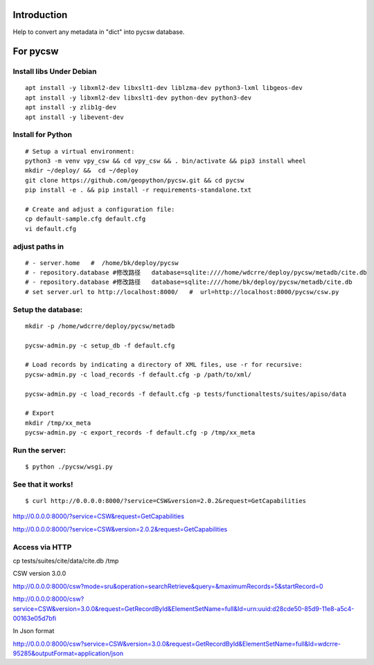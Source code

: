 Introduction
======================================

Help to convert any metadata in "dict" into pycsw database.


For pycsw
=================================

Install libs Under Debian
--------------------------------------------------

::

    apt install -y libxml2-dev libxslt1-dev liblzma-dev python3-lxml libgeos-dev
    apt install -y libxml2-dev libxslt1-dev python-dev python3-dev
    apt install -y zlib1g-dev
    apt install -y libevent-dev

Install for Python
----------------------------------------

.. pycsw in 4 minutes.

::
    
    # Setup a virtual environment:
    python3 -m venv vpy_csw && cd vpy_csw && . bin/activate && pip3 install wheel
    mkdir ~/deploy/ &&  cd ~/deploy
    git clone https://github.com/geopython/pycsw.git && cd pycsw
    pip install -e . && pip install -r requirements-standalone.txt
    
    # Create and adjust a configuration file:
    cp default-sample.cfg default.cfg
    vi default.cfg


adjust paths in
--------------------------------------------

::

    # - server.home   #  /home/bk/deploy/pycsw
    # - repository.database #修改路径   database=sqlite:////home/wdcrre/deploy/pycsw/metadb/cite.db
    # - repository.database #修改路径   database=sqlite:////home/bk/deploy/pycsw/metadb/cite.db
    # set server.url to http://localhost:8000/   #  url=http://localhost:8000/pycsw/csw.py
    
Setup the database:
---------------------------------------------------

::

    mkdir -p /home/wdcrre/deploy/pycsw/metadb
    
    pycsw-admin.py -c setup_db -f default.cfg
    
    # Load records by indicating a directory of XML files, use -r for recursive:
    pycsw-admin.py -c load_records -f default.cfg -p /path/to/xml/
    
    pycsw-admin.py -c load_records -f default.cfg -p tests/functionaltests/suites/apiso/data
    
    # Export
    mkdir /tmp/xx_meta
    pycsw-admin.py -c export_records -f default.cfg -p /tmp/xx_meta


Run the server:
--------------------------------------------------------------------------

::

    $ python ./pycsw/wsgi.py

See that it works!
-------------------------------------------

::

    $ curl http://0.0.0.0:8000/?service=CSW&version=2.0.2&request=GetCapabilities

http://0.0.0.0:8000/?service=CSW&request=GetCapabilities

http://0.0.0.0:8000/?service=CSW&version=2.0.2&request=GetCapabilities

Access via HTTP
---------------------------------------------

cp tests/suites/cite/data/cite.db /tmp

CSW version 3.0.0

http://0.0.0.0:8000/csw?mode=sru&operation=searchRetrieve&query=&maximumRecords=5&startRecord=0

http://0.0.0.0:8000/csw?service=CSW&version=3.0.0&request=GetRecordById&ElementSetName=full&Id=urn:uuid:d28cde50-85d9-11e8-a5c4-00163e05d7bfi

In Json format

http://0.0.0.0:8000/csw?service=CSW&version=3.0.0&request=GetRecordById&ElementSetName=full&Id=wdcrre-95285&outputFormat=application/json
